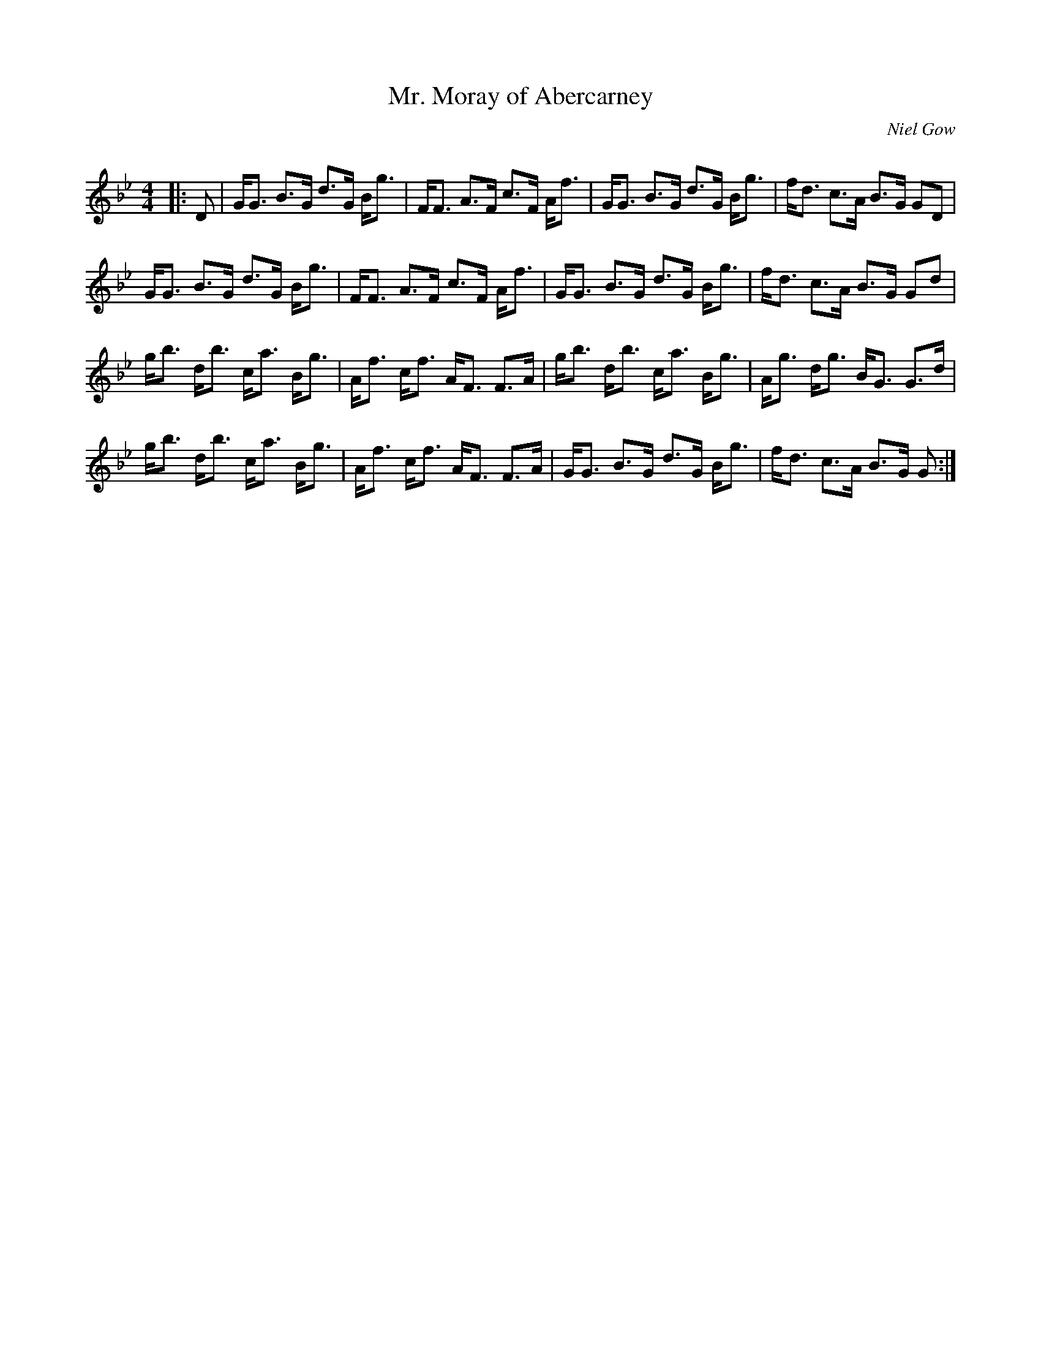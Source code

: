 X:1
T: Mr. Moray of Abercarney
C:Niel Gow
R:Strathspey
Q: 128
K:Gm
M:4/4
L:1/16
|:D2|GG3 B3G d3G Bg3|FF3 A3F c3F Af3|GG3 B3G d3G Bg3|fd3 c3A B3G G2D2|
GG3 B3G d3G Bg3|FF3 A3F c3F Af3|GG3 B3G d3G Bg3|fd3 c3A B3G G2d2|
gb3 db3 ca3 Bg3|Af3 cf3 AF3 F3A|gb3 db3 ca3 Bg3|Ag3 dg3 BG3 G3d|
gb3 db3 ca3 Bg3|Af3 cf3 AF3 F3A|GG3 B3G d3G Bg3|fd3 c3A B3G G2:|
